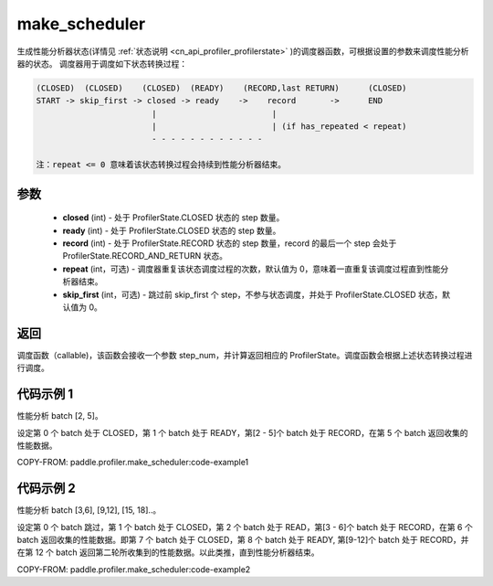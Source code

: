 .. _cn_api_profiler_make_scheduler:

make_scheduler
---------------------

.. py:function:: paddle.profiler.make_scheduler(*, closed: int, ready: int, record: int, repeat: int=0, skip_first: int=0)

生成性能分析器状态(详情见 :ref:`状态说明 <cn_api_profiler_profilerstate>` )的调度器函数，可根据设置的参数来调度性能分析器的状态。
调度器用于调度如下状态转换过程：

.. code-block:: text

        (CLOSED)  (CLOSED)    (CLOSED)  (READY)    (RECORD,last RETURN)      (CLOSED)
        START -> skip_first -> closed -> ready    ->    record       ->      END
                                |                        |
                                |                        | (if has_repeated < repeat)
                                - - - - - - - - - - - -

        注：repeat <= 0 意味着该状态转换过程会持续到性能分析器结束。

参数
:::::::::

    - **closed** (int) - 处于 ProfilerState.CLOSED 状态的 step 数量。
    - **ready** (int) - 处于 ProfilerState.CLOSED 状态的 step 数量。
    - **record** (int) - 处于 ProfilerState.RECORD 状态的 step 数量，record 的最后一个 step 会处于 ProfilerState.RECORD_AND_RETURN 状态。
    - **repeat** (int，可选) - 调度器重复该状态调度过程的次数，默认值为 0，意味着一直重复该调度过程直到性能分析器结束。
    - **skip_first** (int，可选) - 跳过前 skip_first 个 step，不参与状态调度，并处于 ProfilerState.CLOSED 状态，默认值为 0。

返回
:::::::::

调度函数（callable)，该函数会接收一个参数 step_num，并计算返回相应的 ProfilerState。调度函数会根据上述状态转换过程进行调度。


代码示例 1
::::::::::

性能分析 batch [2, 5]。

设定第 0 个 batch 处于 CLOSED，第 1 个 batch 处于 READY，第[2 - 5]个 batch 处于 RECORD，在第 5 个 batch 返回收集的性能数据。

COPY-FROM: paddle.profiler.make_scheduler:code-example1

代码示例 2
::::::::::

性能分析 batch [3,6], [9,12], [15, 18]..。

设定第 0 个 batch 跳过，第 1 个 batch 处于 CLOSED，第 2 个 batch 处于 READ，第[3 - 6]个 batch 处于 RECORD，在第 6 个 batch 返回收集的性能数据。即第 7 个 batch 处于 CLOSED，第 8 个 batch 处于 READY,
第[9-12]个 batch 处于 RECORD，并在第 12 个 batch 返回第二轮所收集到的性能数据。以此类推，直到性能分析器结束。

COPY-FROM: paddle.profiler.make_scheduler:code-example2
